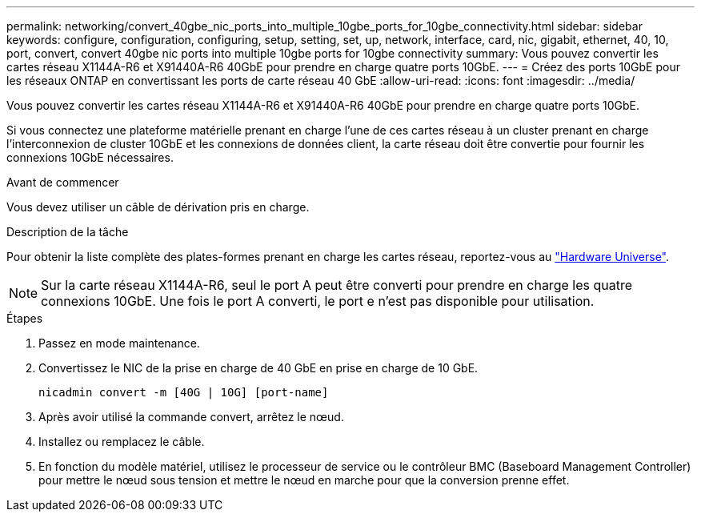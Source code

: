 ---
permalink: networking/convert_40gbe_nic_ports_into_multiple_10gbe_ports_for_10gbe_connectivity.html 
sidebar: sidebar 
keywords: configure, configuration, configuring, setup, setting, set, up, network, interface, card, nic, gigabit, ethernet, 40, 10, port, convert, convert 40gbe nic ports into multiple 10gbe ports for 10gbe connectivity 
summary: Vous pouvez convertir les cartes réseau X1144A-R6 et X91440A-R6 40GbE pour prendre en charge quatre ports 10GbE. 
---
= Créez des ports 10GbE pour les réseaux ONTAP en convertissant les ports de carte réseau 40 GbE
:allow-uri-read: 
:icons: font
:imagesdir: ../media/


[role="lead"]
Vous pouvez convertir les cartes réseau X1144A-R6 et X91440A-R6 40GbE pour prendre en charge quatre ports 10GbE.

Si vous connectez une plateforme matérielle prenant en charge l'une de ces cartes réseau à un cluster prenant en charge l'interconnexion de cluster 10GbE et les connexions de données client, la carte réseau doit être convertie pour fournir les connexions 10GbE nécessaires.

.Avant de commencer
Vous devez utiliser un câble de dérivation pris en charge.

.Description de la tâche
Pour obtenir la liste complète des plates-formes prenant en charge les cartes réseau, reportez-vous au https://hwu.netapp.com/["Hardware Universe"^].


NOTE: Sur la carte réseau X1144A-R6, seul le port A peut être converti pour prendre en charge les quatre connexions 10GbE. Une fois le port A converti, le port e n'est pas disponible pour utilisation.

.Étapes
. Passez en mode maintenance.
. Convertissez le NIC de la prise en charge de 40 GbE en prise en charge de 10 GbE.
+
[listing]
----
nicadmin convert -m [40G | 10G] [port-name]
----
. Après avoir utilisé la commande convert, arrêtez le nœud.
. Installez ou remplacez le câble.
. En fonction du modèle matériel, utilisez le processeur de service ou le contrôleur BMC (Baseboard Management Controller) pour mettre le nœud sous tension et mettre le nœud en marche pour que la conversion prenne effet.

